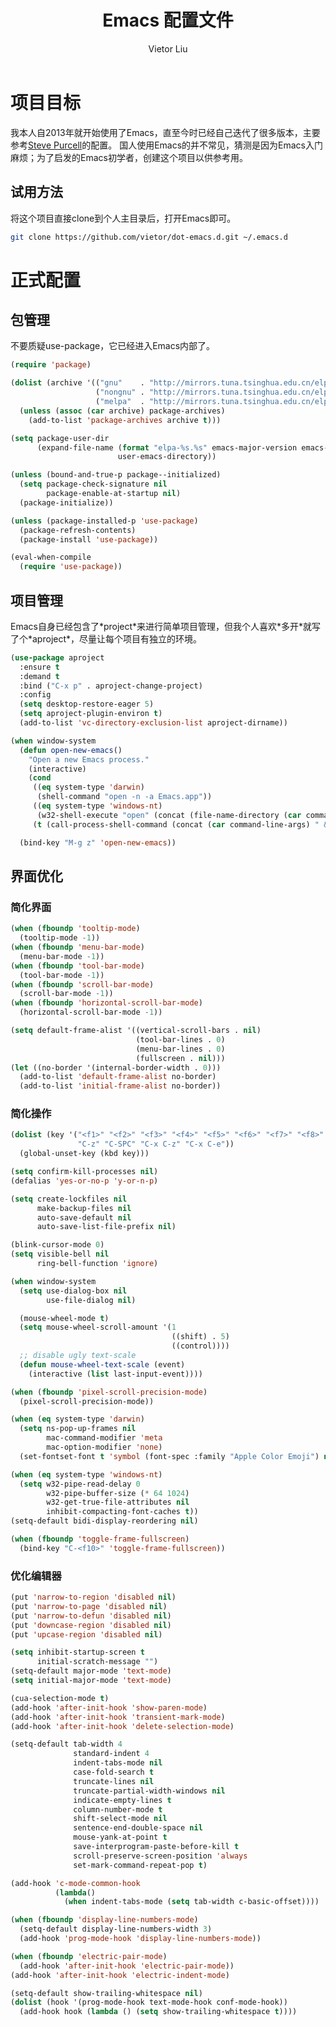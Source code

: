 #+TITLE: Emacs 配置文件
#+AUTHOR: Vietor Liu
#+PROPERTY: header-args :tangle yes
#+STARTUP: overview
#+OPTIONS: num:nil

* 项目目标

我本人自2013年就开始使用了Emacs，直至今时已经自己迭代了很多版本，主要参考[[https://github.com/purcell/emacs.d][Steve Purcell]]的配置。
国人使用Emacs的并不常见，猜测是因为Emacs入门麻烦；为了启发的Emacs初学者，创建这个项目以供参考用。

** 试用方法

将这个项目直接clone到个人主目录后，打开Emacs即可。

#+BEGIN_SRC bash
  git clone https://github.com/vietor/dot-emacs.d.git ~/.emacs.d
#+END_SRC

* 正式配置

** 包管理

不要质疑use-package，它已经进入Emacs内部了。

#+BEGIN_SRC emacs-lisp
  (require 'package)

  (dolist (archive '(("gnu"    . "http://mirrors.tuna.tsinghua.edu.cn/elpa/gnu/")
                     ("nongnu" . "http://mirrors.tuna.tsinghua.edu.cn/elpa/nongnu/")
                     ("melpa"  . "http://mirrors.tuna.tsinghua.edu.cn/elpa/melpa/")))
    (unless (assoc (car archive) package-archives)
      (add-to-list 'package-archives archive t)))

  (setq package-user-dir
        (expand-file-name (format "elpa-%s.%s" emacs-major-version emacs-minor-version)
                          user-emacs-directory))

  (unless (bound-and-true-p package--initialized)
    (setq package-check-signature nil
          package-enable-at-startup nil)
    (package-initialize))

  (unless (package-installed-p 'use-package)
    (package-refresh-contents)
    (package-install 'use-package))

  (eval-when-compile
    (require 'use-package))

#+END_SRC


** 项目管理

Emacs自身已经包含了*project*来进行简单项目管理，但我个人喜欢*多开*就写了个*aproject*，尽量让每个项目有独立的环境。

#+BEGIN_SRC emacs-lisp
  (use-package aproject
    :ensure t
    :demand t
    :bind ("C-x p" . aproject-change-project)
    :config
    (setq desktop-restore-eager 5)
    (setq aproject-plugin-environ t)
    (add-to-list 'vc-directory-exclusion-list aproject-dirname))

  (when window-system
    (defun open-new-emacs()
      "Open a new Emacs process."
      (interactive)
      (cond
       ((eq system-type 'darwin)
        (shell-command "open -n -a Emacs.app"))
       ((eq system-type 'windows-nt)
        (w32-shell-execute "open" (concat (file-name-directory (car command-line-args)) "runemacs.exe")))
       (t (call-process-shell-command (concat (car command-line-args) " & disown")))))

    (bind-key "M-g z" 'open-new-emacs))
#+END_SRC

** 界面优化

*** 简化界面

#+BEGIN_SRC emacs-lisp
  (when (fboundp 'tooltip-mode)
    (tooltip-mode -1))
  (when (fboundp 'menu-bar-mode)
    (menu-bar-mode -1))
  (when (fboundp 'tool-bar-mode)
    (tool-bar-mode -1))
  (when (fboundp 'scroll-bar-mode)
    (scroll-bar-mode -1))
  (when (fboundp 'horizontal-scroll-bar-mode)
    (horizontal-scroll-bar-mode -1))

  (setq default-frame-alist '((vertical-scroll-bars . nil)
                              (tool-bar-lines . 0)
                              (menu-bar-lines . 0)
                              (fullscreen . nil)))
  (let ((no-border '(internal-border-width . 0)))
    (add-to-list 'default-frame-alist no-border)
    (add-to-list 'initial-frame-alist no-border))
#+END_SRC

*** 简化操作

#+BEGIN_SRC emacs-lisp
  (dolist (key '("<f1>" "<f2>" "<f3>" "<f4>" "<f5>" "<f6>" "<f7>" "<f8>" "<f9>" "<f10>" "<f11>" "<f12>"
                 "C-z" "C-SPC" "C-x C-z" "C-x C-e"))
    (global-unset-key (kbd key)))

  (setq confirm-kill-processes nil)
  (defalias 'yes-or-no-p 'y-or-n-p)

  (setq create-lockfiles nil
        make-backup-files nil
        auto-save-default nil
        auto-save-list-file-prefix nil)

  (blink-cursor-mode 0)
  (setq visible-bell nil
        ring-bell-function 'ignore)

  (when window-system
    (setq use-dialog-box nil
          use-file-dialog nil)

    (mouse-wheel-mode t)
    (setq mouse-wheel-scroll-amount '(1
                                      ((shift) . 5)
                                      ((control))))
    ;; disable ugly text-scale
    (defun mouse-wheel-text-scale (event)
      (interactive (list last-input-event))))

  (when (fboundp 'pixel-scroll-precision-mode)
    (pixel-scroll-precision-mode))

  (when (eq system-type 'darwin)
    (setq ns-pop-up-frames nil
          mac-command-modifier 'meta
          mac-option-modifier 'none)
    (set-fontset-font t 'symbol (font-spec :family "Apple Color Emoji") nil 'prepend))

  (when (eq system-type 'windows-nt)
    (setq w32-pipe-read-delay 0
          w32-pipe-buffer-size (* 64 1024)
          w32-get-true-file-attributes nil
          inhibit-compacting-font-caches t))
  (setq-default bidi-display-reordering nil)

  (when (fboundp 'toggle-frame-fullscreen)
    (bind-key "C-<f10>" 'toggle-frame-fullscreen))
#+END_SRC

*** 优化编辑器

#+BEGIN_SRC emacs-lisp
  (put 'narrow-to-region 'disabled nil)
  (put 'narrow-to-page 'disabled nil)
  (put 'narrow-to-defun 'disabled nil)
  (put 'downcase-region 'disabled nil)
  (put 'upcase-region 'disabled nil)

  (setq inhibit-startup-screen t
        initial-scratch-message "")
  (setq-default major-mode 'text-mode)
  (setq initial-major-mode 'text-mode)

  (cua-selection-mode t)
  (add-hook 'after-init-hook 'show-paren-mode)
  (add-hook 'after-init-hook 'transient-mark-mode)
  (add-hook 'after-init-hook 'delete-selection-mode)

  (setq-default tab-width 4
                standard-indent 4
                indent-tabs-mode nil
                case-fold-search t
                truncate-lines nil
                truncate-partial-width-windows nil
                indicate-empty-lines t
                column-number-mode t
                shift-select-mode nil
                sentence-end-double-space nil
                mouse-yank-at-point t
                save-interprogram-paste-before-kill t
                scroll-preserve-screen-position 'always
                set-mark-command-repeat-pop t)

  (add-hook 'c-mode-common-hook
            (lambda()
              (when indent-tabs-mode (setq tab-width c-basic-offset))))

  (when (fboundp 'display-line-numbers-mode)
    (setq-default display-line-numbers-width 3)
    (add-hook 'prog-mode-hook 'display-line-numbers-mode))

  (when (fboundp 'electric-pair-mode)
    (add-hook 'after-init-hook 'electric-pair-mode))
  (add-hook 'after-init-hook 'electric-indent-mode)

  (setq-default show-trailing-whitespace nil)
  (dolist (hook '(prog-mode-hook text-mode-hook conf-mode-hook))
    (add-hook hook (lambda () (setq show-trailing-whitespace t))))
#+END_SRC

